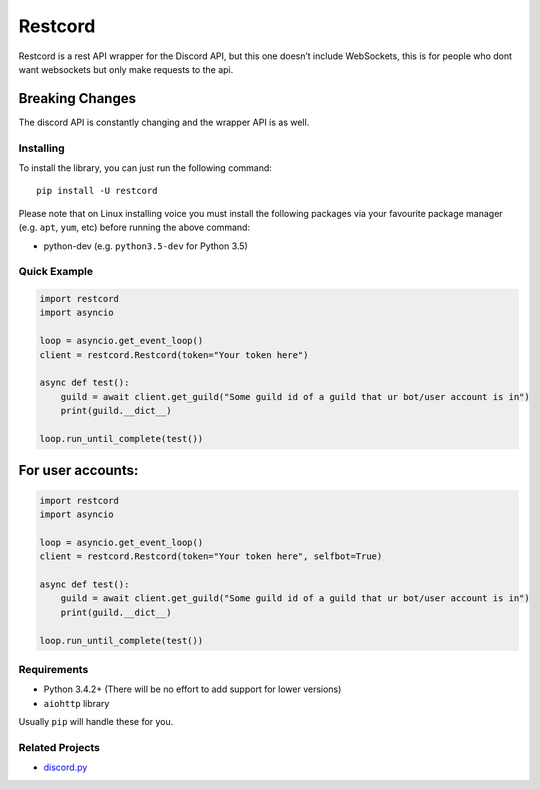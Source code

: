 Restcord
========

|PyPI| |PyPI2|

Restcord is a rest API wrapper for the Discord API, but this one doesn’t
include WebSockets, this is for people who dont want websockets but only
make requests to the api.

Breaking Changes
~~~~~~~~~~~~~~~~

The discord API is constantly changing and the wrapper API is as well.

Installing
----------

To install the library, you can just run the following command:

::

    pip install -U restcord

Please note that on Linux installing voice you must install the
following packages via your favourite package manager (e.g. ``apt``,
``yum``, etc) before running the above command:

-  python-dev (e.g. ``python3.5-dev`` for Python 3.5)

Quick Example
-------------

.. code:: py

    import restcord
    import asyncio

    loop = asyncio.get_event_loop()
    client = restcord.Restcord(token="Your token here")

    async def test():
        guild = await client.get_guild("Some guild id of a guild that ur bot/user account is in")
        print(guild.__dict__)

    loop.run_until_complete(test())

For user accounts:
~~~~~~~~~~~~~~~~~~

.. code:: py

    import restcord
    import asyncio

    loop = asyncio.get_event_loop()
    client = restcord.Restcord(token="Your token here", selfbot=True)

    async def test():
        guild = await client.get_guild("Some guild id of a guild that ur bot/user account is in")
        print(guild.__dict__)

    loop.run_until_complete(test())

Requirements
------------

-  Python 3.4.2+ (There will be no effort to add support for lower
   versions)
-  ``aiohttp`` library

Usually ``pip`` will handle these for you.

Related Projects
----------------

-  `discord.py`_

.. _discord.py: https://github.com/rapptz/discord.py

.. |PyPI| image:: https://img.shields.io/pypi/v/restcord.svg
   :target: https://pypi.python.org/pypi/restcord/
.. |PyPI2| image:: https://img.shields.io/pypi/pyversions/restcord.svg
   :target: https://pypi.python.org/pypi/restcord/